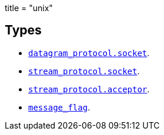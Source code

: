 +++
title = "unix"
+++

== Types

* link:../unix.datagram_protocol.socket/[`datagram_protocol.socket`].
* link:../unix.stream_protocol.socket/[`stream_protocol.socket`].
* link:../unix.stream_protocol.acceptor/[`stream_protocol.acceptor`].
* link:../unix.message_flag/[`message_flag`].
